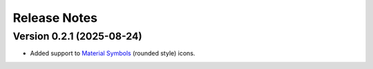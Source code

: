 .. _releases:

=============
Release Notes
=============

Version 0.2.1 (2025-08-24)
--------------------------

* Added support to `Material Symbols <https://fonts.google.com/icons?icon.style=Rounded>`_
  (rounded style) icons.
